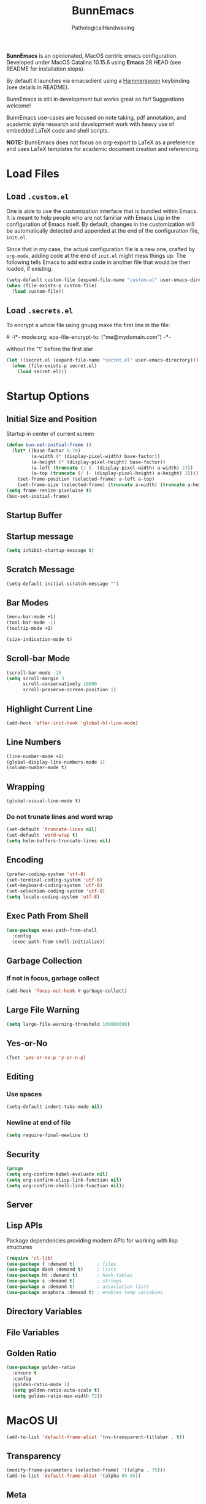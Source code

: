 #+TITLE: BunnEmacs
#+AUTHOR: PathologicalHandwaving
#+CATEGORY: Config
#+DATE_CREATED: [2020-07-06]
#+DATE_MODIFIED: [2020-08-08]

*BunnEmacs* is an opinionated, MacOS centric emacs configuration.
Developed under MacOS Catalina 10.15.6 using *Emacs* 28 HEAD (see README for installation steps).

By default it launches via emacsclient using a [[https://www.hammerspoon.org/][Hammerspoon]] keybinding (see details in README).

BunnEmacs is still in development but works great so far! Suggestions welcome!

BunnEmacs use-cases are focused on note taking, pdf annotation, and academic style research and development work with heavy use of embedded LaTeX code and shell scripts.
 
*NOTE:* BunnEmacs does not focus on org-export to LaTeX as a preference and uses LaTeX templates for academic document creation and referencing.

* Load Files

** Load =.custom.el=

One is able to use the customization interface that is bundled within Emacs. It
is meant to help people who are not familiar with Emacs Lisp in the
configuration of Emacs itself. By default, changes in the customization will be
automatically detected and appended at the end of the configuration file,
=init.el=.

Since that in my case, the actual configuration file is a new one, crafted by
=org-mode=, adding code at the end of =init.el= might mess things up. The
following tells Emacs to add extra code in another file that would be then
loaded, if existing.

#+BEGIN_SRC emacs-lisp
(setq-default custom-file (expand-file-name "custom.el" user-emacs-directory))
(when (file-exists-p custom-file)
  (load custom-file))
#+END_SRC


** Load =.secrets.el=
To encrypt a whole file using gnupg make the first line in the file:
#+begin_verse
# -\*- mode:org; epa-file-encrypt-to: ("me@mydomain.com") -*-
#+end_verse
without the "\" before the first star

#+BEGIN_SRC emacs-lisp
(let ((secret.el (expand-file-name "secret.el" user-emacs-directory)))
  (when (file-exists-p secret.el)
    (load secret.el)))
#+END_SRC



* Startup Options

** Initial Size and Position
Startup in center of current screen

#+begin_src emacs-lisp
(defun bun-set-initial-frame ()
  (let* ((base-factor 0.70)
         (a-width (* (display-pixel-width) base-factor))
         (a-height (* (display-pixel-height) base-factor))
         (a-left (truncate (/ (- (display-pixel-width) a-width) 2)))
         (a-top (truncate (/ (- (display-pixel-height) a-height) 2))))
    (set-frame-position (selected-frame) a-left a-top)
    (set-frame-size (selected-frame) (truncate a-width) (truncate a-height) t)))
(setq frame-resize-pixelwise t)
(bun-set-initial-frame)
#+end_src

** Startup Buffer

** Startup message
#+BEGIN_SRC emacs-lisp
(setq inhibit-startup-message t)
#+END_SRC

** Scratch Message
#+BEGIN_SRC emacs-lisp
(setq-default initial-scratch-message "")
#+END_SRC

** Bar Modes
#+BEGIN_SRC emacs-lisp
(menu-bar-mode +1)
(tool-bar-mode -1)
(tooltip-mode +1)
#+END_SRC


#+BEGIN_SRC emacs-lisp
(size-indication-mode t)
#+END_SRC

** Scroll-bar Mode
#+BEGIN_SRC emacs-lisp
(scroll-bar-mode -1)
(setq scroll-margin 3
      scroll-conservatively 10000
      scroll-preserve-screen-position 1)
#+END_SRC

** Highlight Current Line
#+BEGIN_SRC emacs-lisp
(add-hook 'after-init-hook 'global-hl-line-mode)
#+END_SRC

** Line Numbers
#+BEGIN_SRC emacs-lisp
(line-number-mode +1)
(global-display-line-numbers-mode 1)
(column-number-mode t)
#+END_SRC

** Wrapping
#+BEGIN_SRC emacs-lisp
(global-visual-line-mode t)
#+END_SRC

*** Do not trunate lines and word wrap
#+begin_src emacs-lisp
(set-default 'truncate-lines nil)
(set-default 'word-wrap t)
(setq helm-buffers-truncate-lines nil)
#+end_src

** Encoding
#+BEGIN_SRC emacs-lisp
(prefer-coding-system 'utf-8)
(set-terminal-coding-system 'utf-8)
(set-keyboard-coding-system 'utf-8)
(set-selection-coding-system 'utf-8)
(setq locale-coding-system 'utf-8)
#+END_SRC

** Exec Path From Shell
#+BEGIN_SRC emacs-lisp
(use-package exec-path-from-shell
  :config
  (exec-path-from-shell-initialize))
#+END_SRC

** Garbage Collection
*** If not in focus, garbage collect
#+BEGIN_SRC emacs-lisp
(add-hook 'focus-out-hook #'garbage-collect)
#+END_SRC

** Large File Warning
#+BEGIN_SRC emacs-lisp
(setq large-file-warning-threshold 100000000)
#+END_SRC

** Yes-or-No
#+BEGIN_SRC emacs-lisp
(fset 'yes-or-no-p 'y-or-n-p)
#+END_SRC

** Editing
*** Use spaces
#+begin_src emacs-lisp
(setq-default indent-tabs-mode nil)
#+end_src

*** Newline at end of file
#+BEGIN_SRC emacs-lisp
(setq require-final-newline t)
#+END_SRC

** Security
#+begin_src emacs-lisp
(progn
(setq org-confirm-babel-evaluate nil)
(setq org-confirm-elisp-link-function nil)
(setq org-confirm-shell-link-function nil))
#+end_src

** Server

** Lisp APIs
Package dependencies providing modern APIs for working with lisp structures

#+begin_src emacs-lisp
(require 'cl-lib)
(use-package f :demand t)        ; files
(use-package dash :demand t)     ; lists
(use-package ht :demand t)       ; hash-tables
(use-package s :demand t)        ; strings
(use-package a :demand t)        ; association lists
(use-package anaphora :demand t) ; enables temp variables
#+end_src

** Directory Variables
** File Variables
** Golden Ratio
#+begin_src emacs-lisp
(use-package golden-ratio
  :ensure t
  :config
  (golden-ratio-mode 1)
  (setq golden-ratio-auto-scale t)
  (setq golden-ratio-max-width 72))
#+end_src


* MacOS UI
#+BEGIN_SRC emacs-lisp
(add-to-list 'default-frame-alist '(ns-transparent-titlebar . t))
#+END_SRC

** Transparency
#+BEGIN_SRC emacs-lisp
(modify-frame-parameters (selected-frame) '((alpha . 75)))
(add-to-list 'default-frame-alist '(alpha 85 85))
#+END_SRC

** Meta
#+BEGIN_SRC emacs-lisp
(setq ns-function-modifer 'hyper)
#+END_SRC

** Swap meta and super
#+BEGIN_SRC emacs-lisp
(setq mac-option-modifer 'meta)
(setq mac-command-modifer 'super)
#+END_SRC


* Theme

** Default Theme
#+BEGIN_SRC emacs-lisp
(use-package doom-themes
  :ensure t
  :config
  (setq doom-themes-enable-bold t
        doom-themes-enable-italic t)
  (doom-themes-neotree-config)
  (setq doom-neotree-enable-file-icons t)
  (setq doom-neotree-enable-chevron-icons t)
  (setq doom-neotree-enable-type-colors t)
  (doom-themes-org-config))
#+END_SRC

#+BEGIN_SRC emacs-lisp
(load-theme 'doom-nord t)
#+END_SRC

** Neotree
#+BEGIN_SRC emacs-lisp
(use-package neotree
  :config
  (neotree-dir "~/.emacs.d"))
#+END_SRC

#+begin_src emacs-lisp
(global-set-key [f8] 'neotree-toggle)
#+end_src

#+begin_src emacs-lisp
(defun neotree-startup ()
  (interactive)
  (neotree-show)
  (call-interactively 'other-window))
(if (daemonp)
    (add-hook 'server-switch-hook #'neotree-startup)
  (add-hook 'after-init-hook #'neotree-startup))
#+end_src

#+BEGIN_SRC emacs-lisp
(use-package all-the-icons)
#+END_SRC

#+begin_src emacs-lisp
(setq neo-theme (if (display-graphic-p) 'icons 'arrow))
#+end_src

** Nyan-Mode
#+BEGIN_SRC emacs-lisp
(use-package nyan-mode
  :config
  (nyan-mode 1)
  (nyan-toggle-wavy-trail)
  (nyan-start-animation))
#+END_SRC

** Parens
#+BEGIN_SRC emacs-lisp
(use-package rainbow-delimiters)
#+END_SRC

** Modeline
#+begin_src emacs-lisp
(use-package doom-modeline
  :ensure t
  :init (doom-modeline-mode 1))
#+end_src


* Keybinds

** GoTo Next Window
#+BEGIN_SRC emacs-lisp
(global-set-key (kbd "C-x o") (lambda ()
                                (interactive)
				(other-window -1)))
#+END_SRC


** Replace buffer menu with ibuffer
#+BEGIN_SRC emacs-lisp
(global-set-key (kbd "C-x C-b") 'ibuffer)
#+END_SRC

** Symbol Insert
#+BEGIN_SRC emacs-lisp
(define-key global-map (kbd "C-c M-3") (lambda () (interactive) (insert "§")))
#+END_SRC

#+BEGIN_SRC emacs-lisp
(define-key global-map (kbd "C-c M-4") (lambda () (interactive) (insert "↯")))
#+END_SRC


** Delete Frame
#+BEGIN_SRC emacs-lisp
(global-set-key (kbd "C-x w") 'delete-frame)
#+END_SRC

** Copy Mouse Selected Text Automatically
#+BEGIN_SRC emacs-lisp
(setq mouse-drag-copy-region t)
#+END_SRC

** Orgmode
*** agenda
#+BEGIN_SRC emacs-lisp
(global-set-key (kbd "C-c a") 'org-agenda)
#+END_SRC

*** capture
#+BEGIN_SRC emacs-lisp
(global-set-key (kbd "C-c c") 'org-capture)
#+END_SRC

#+BEGIN_SRC emacs-lisp
(global-set-key (kbd "C-c l") 'org-store-link)
#+END_SRC



* Help
#+BEGIN_SRC emacs-lisp
(use-package help-mode
  :ensure nil
  :bind
  (:map help-mode-map
        ("<" . help-go-back)
        (">" . help-go-forward)))
#+END_SRC

#+BEGIN_SRC emacs-lisp
(use-package eldoc
  :ensure nil
  :config
  (global-eldoc-mode -1))
#+END_SRC

#+begin_src emacs-lisp
(require 'dash-docs)
(setq dash-docs-browser-func 'eww)
#+end_src

* Expand
** Helm
#+begin_src emacs-lisp
(use-package helm
  :diminish
  :init (helm-mode t)
  :bind (("M-x" . helm-M-x)
	     ("C-x C-f" . helm-find-files)
	     ("C-x b" . helm-mini)
	     ("C-x C-r" . helm-recentf)
	     ("C-c i" . helm-imenu)
	     ("M-y" . helm-show-kill-ring)
	     ("C-c o" . helm-occur)
	     ("C-x r b" . helm-bookmarks)
	     ("C-c R" . helm-register))
  :config
  (helm-autoresize-mode 1))
#+end_src

#+begin_src emacs-lisp
(require 'helm-config)
#+end_src

*** helm-icons
#+begin_src emacs-lisp
(require 'helm-icons)
(helm-icons-enable)
#+end_src

*** Helm-Org
#+begin_src emacs-lisp
(use-package helm-org
  :config
  (add-to-list 'helm-completing-read-handlers-alist '(org-capture . helm-org-completing-read-tags))
  (add-to-list 'helm-completing-read-handlers-alist '(org-set-tags . helm-org-completing-read-tags)))
#+end_src

*** Helm-Themes
#+begin_src emacs-lisp
(use-package helm-themes)
#+end_src

*** Helm-descbinds
#+begin_src emacs-lisp
(use-package helm-descbinds
  :demand
  :config
  (helm-descbinds-mode))
#+end_src

*** Helm-org-rifle
#+begin_src emacs-lisp
(use-package helm-org-rifle
  :after (helm org)
  :commands helm-org-rifle-current-buffer
  :config
  (define-key org-mode-map (kbd "M-r") 'helm-org-rifle-current-buffer))
#+end_src

*** Helm-ls-git
#+begin_src emacs-lisp
(require 'helm-ls-git)
(global-set-key (kbd "C-x C-d") 'helm-browse-project)
(global-set-key (kbd "C-x r p") 'helm-projects-history)
#+end_src

** Company Mode
#+begin_src emacs-lisp
(require 'map)
(require 'org)
(require 'seq)
(require 'company)
(add-hook 'after-init-hook 'global-company-mode)
#+end_src

#+begin_src emacs-lisp
(defvar company-org-block-bol-p t
"If t, detect completion when at begining of line, otherwise detect completion anywhere.")
#+end_src

#+begin_src emacs-lisp
(defvar company-org--regexp "<\\([[^ ]*\\)")
#+end_src

#+begin_src emacs-lisp
(defun company-org-block (command &optional arg &rest ignore)
  "Complete org babel languages into source blocks."
  (interactive (list 'interactive))
  (cl-case command
    (interactive (company-begin-backend 'company-org-block))
    (prefix (when (derived-mode-p 'org-mode)
              (company-org-block--grab-symbol-cons)))
    (candidates (company-org-block--candidates arg))
    (post-completion
     (company-org-block--expand arg))))
#+end_src

#+begin_src emacs-lisp
(defun company-org-block--candidates (prefix)
  "Return a list of org babel languages matching PREFIX."
  (seq-filter (lambda (language)
                (string-prefix-p prefix language))
              ;; Flatten `org-babel-load-languages' and
              ;; `org-structure-template-alist', join and sort.
              (seq-sort
               #'string-lessp
               (append
                (mapcar #'prin1-to-string
                        (map-keys org-babel-load-languages))
                (map-values org-structure-template-alist)))))
#+end_src

#+begin_src emacs-lisp
(defun company-org-block--template-p (template)
  (seq-contains (map-values org-structure-template-alist)
                template))
#+end_src

#+begin_src emacs-lisp
(defun company-org-block--expand (insertion)
  "Replace INSERTION with actual source block."
  (delete-region (point) (- (point) (1+ ;; Include "<" in length.
                                     (length insertion))))
  (if (company-org-block--template-p insertion)
      (company-org-block--wrap-point insertion
                                     ;; May be multiple words.
                                     ;; Take the first one.
                                     (nth 0 (split-string insertion)))
    (company-org-block--wrap-point (format "src %s" insertion)
                                   "src")))
#+end_src

#+begin_src emacs-lisp
(defun company-org-block--wrap-point (begin end)
  "Wrap point with block using BEGIN and END.  For example:
#+begin_BEGIN
  |
#+end_END"
  (insert (format "#+begin_%s\n" begin))
  (insert (make-string org-edit-src-content-indentation ?\s))
  ;; Saving excursion restores point to location inside code block.
  (save-excursion
    (insert (format "\n#+end_%s" end))))
#+end_src

#+begin_src emacs-lisp
(defun company-org-block--grab-symbol-cons ()
  "Return cons with symbol and t whenever prefix of < is found.
For example: \"<e\" -> (\"e\" . t)"
  (when (looking-back (if company-org-block-bol-p
                          (concat "^" company-org--regexp)
                        company-org--regexp)
                      (line-beginning-position))
    (cons (match-string-no-properties 1) t)))
#+end_src
 
#+begin_src emacs-lisp
(add-to-list 'company-backends 'company-org-block)
(company-mode +1)
#+end_src


** YaSnippets
#+BEGIN_SRC emacs-lisp
(use-package yasnippet
  :ensure t
  :init
  (yas-global-mode 1)
  :config
  (add-to-list 'yas-snippet-dirs (locate-user-emacs-file "snippets")))
#+END_SRC

** Auto-Complete
#+BEGIN_SRC emacs-lisp
(use-package company
  :bind
  (:map company-active-map
        ("RET" . nil)
        ([return] . nil)
        ("TAB" . company-complete-selection)
        ([tab] . company-complete-selection)
        ("<right>" . company-complete-common))
  :hook
  (after-init . global-company-mode)
  :custom
  (company-dabbrev-downcase nil)
  (company-idle-delay .2)
  (company-minimum-prefix-length 2)
  (company-tooltip-limit 10)
  (company-show-numbers t)
  (company-require-match nil)
  (company-tooltip-align-annotations t)
  (company-tooltip-flip-when-above t))
#+END_SRC

#+BEGIN_SRC emacs-lisp
(global-company-mode 1)
#+END_SRC

** Which-key
#+BEGIN_SRC emacs-lisp
(use-package which-key
  :config
  (setq which-key-popup-type 'minibuffer)
  (setq which-key-frame-max-height 20)
  (which-key-mode +1))
#+END_SRC


#+BEGIN_SRC emacs-lisp
(use-package smex
  :bind
  ("M-x" . 'smex)
  ("M-X" . 'smex-major-mode-commands)
  :config
  (setq smex-save-file (expand-file-name ".smex-items" user-emacs-directory))
  (smex-initialize))
#+END_SRC

** Crux
#+BEGIN_SRC emacs-lisp
(use-package crux
  :bind (("C-a" . crux-move-beginning-of-line)
	     ("C-c u" . crux-view-url)
	     ("C-c k" . crux-kill-other-buffers)
	     ("C-c i" . crux-ispell-word-then-abbrev)
	     ("C-x C-u" . crux-upcase-region)
	     ("C-x C-l" . crux-downcase-region)
	     ("C-c r" . crux-rename-file-and-buffer)
	     ("C-c D" . crux-delete-file-and-buffer)
	     ("C-k" . crux-smart-kill-line)))
#+END_SRC

** Abbrev
#+BEGIN_SRC emacs-lisp
(setq save-abbrevs 'silently)
(setq-default abbrev-mode t)
(setq abbrev-file-name "~/.emacs.d/abbreviations.el")
(quietly-read-abbrev-file)
#+END_SRC


* Search

** Dictionary
#+BEGIN_SRC emacs-lisp
(use-package define-word)
#+END_SRC

** Translate
#+BEGIN_SRC emacs-lisp
(use-package google-translate)
#+END_SRC

** Google-This
#+BEGIN_SRC emacs-lisp
(use-package google-this
  :config
  (google-this-mode 1))
#+END_SRC 


* Utilities
** cheatsheet
#+begin_src emacs-lisp
(require 'cheatsheet)
(global-set-key (kbd "C-x C-h") 'cheatsheet-show)
#+end_src

#+begin_src emacs-lisp
(cheatsheet-add-group 'cheats
                      '(:key "C-x C-h" :description "Show Cheatsheet")
                      '(:key "C-q" :description "Close Cheatsheet"))
#+end_src

#+begin_src emacs-lisp
(cheatsheet-add-group 'windows
                      '(:key "C-x o" :description "Goto other window")
                      '(:key "C-x w" :description "Delete Frame")
                      '(:key "C-x 5 2" :description "New Frame")
                      '(:key "C-x 3" :description "New window right")
                      '(:key "C-x 2" :description "New window below")
                      '(:key "C-x 1" :description "Close all but current window"))
#+end_src

#+begin_src emacs-lisp
(cheatsheet-add-group 'buffers
                      '(:key "C-x b" :description "Switch to buffer")
                      '(:key "C-x b named" :description "Create named buffer")
                      '(:key "C-x 4 b name" :description "Create in other window")
                      '(:key "C-x b" :description "Buffer menu")
                      '(:key "C-x k" :description "Kill buffer")
                      '(:key "C-c r" :description "Rename file and buffer")
                      '(:key "C-c D" :description "Delete file and buffer")
                      '(:key "C-c i" :description "iMenu"))
#+end_src

#+begin_src emacs-lisp
(cheatsheet-add-group 'neotree
                      '(:key "F8" :description "Neotree toggle"))
#+end_src

#+begin_src emacs-lisp
(cheatsheet-add-group 'bookmarks
                      '(:key "C-x C-b" :description "helm bookmark")
                      '(:key "C-f2" :description "marks toggle")
                      '(:key "f2" :description "marks next")
                      '(:key "S-f2" :description "marks previous"))
#+end_src

#+begin_src emacs-lisp
(cheatsheet-add-group 'moves
                      '(:key "C-f" :description "Forward Character")
                      '(:key "C-b" :description "Back Character")
                      '(:key "M-f" :description "Forward Word")
                      '(:key "M-b" :description "Back Word")
                      '(:key "M-a" :description "Forward Sentence")
                      '(:key "M-e" :description "Back Sentence")
                      '(:key "C-n" :description "Next Line")
                      '(:key "C-p" :description "Previous Line")
                      '(:key "C-a" :description "Beginning of Line")
                      '(:key "C-e" :description "End of Line")
                      '(:key "M-v" :description "Move by Screen")
                      '(:key "C-x ]" :description "Top of Buffer")
                      '(:key "C-x [" :description "Bottom of Buffer")
                      '(:key "C-x l" :description "Center Screen Here")
                      '(:key "C-c o" :description "Occur"))
#+end_src

#+begin_src emacs-lisp
(cheatsheet-add-group 'transform
                      '(:key "C-c i" :description "ispell word then abbrev")
                      '(:key "C-x C-u" :description "Uppercase")
                      '(:key "C-x C-l" :description "Lowercase")
                      '(:key "C-c M-3" :description "insert section symbol")
                      '(:key "C-c M-4" :description "insert contra symbol"))
#+end_src

#+begin_src emacs-lisp
(cheatsheet-add-group 'files
                      '(:key "C-x C-f" :description "Find File")
                      '(:key "C-x C-s" :description "Save File")
                      '(:key "C-x C-r" :description "Recent Files")
                      '(:key "C-x i" :description "Insert File")
                      '(:key "C-c u" :description "View url")
                      '(:key "C-c R" :description "Register"))
#+end_src

#+begin_src emacs-lisp
(cheatsheet-add-group 'edits 
                      '(:key "M-y" :description "Show kill ring")
                      '(:key "C-y" :description "Yank (Paste)")
                      '(:key "M-w" :description "Copy")
                      '(:key "C-w" :description "Cut")
                      '(:key "C-k" :description "Kill line")
                      '(:key "C-_" :description "Undo")
                      '(:key "M-_" :description "Redo"))
#+end_src

#+begin_src emacs-lisp
(cheatsheet-add-group 'git
                      '(:key "C-x C-d" :description "Browse project")
                      '(:key "C-x r p" :description "Projects history"))
#+end_src

#+begin_src emacs-lisp
(cheatsheet-add-group 'pdftools
                      '(:key "h" :description "highlight")
                      '(:key "t" :description "text")
                      '(:key "D" :description "delete")
                      '(:key "<return>" :description "edit annotation")
                      '(:key "<S-return>" :description "newline")
                      '(:key "C-s" :description "search forward"))
#+end_src

#+begin_src emacs-lisp
(cheatsheet-add-group 'orgmode
                      '(:key "C-c c" :description "Org Capture Menu")
                      '(:key "C-c a" :description "Org Agenda Menu")
                      '(:key "C-c l" :description "Org Store Link")
                      '(:key "C-c $" :description "Archive to file")
                      '(:key "M-r" :description "org-rifle"))
#+end_src

#+begin_src emacs-lisp
(cheatsheet-add-group 'utils
                      '(:key "C-c s" :description "Engine Mode Prefix")
                      '(:key "M-x n" :description "Side notes toggle")
                      '(:key "C-c /" :description "poporg")
                      '(:key "M-return" :description "Comment"))
#+end_src

** engine-mode
#+begin_src emacs-lisp
(require 'engine-mode)
(engine-mode t)
(setq engine/browser-function 'eww-browse-url)
(engine/set-keymap-prefix (kbd "C-c s"))
#+end_src

#+begin_src emacs-lisp
(defengine github
  "https://github.com/search?ref=simplesearch&q=%s")
(defengine ctan
  "http://www.ctan.org/search/?x=1&PORTAL=on&phrase=%s"
  :docstring "Search the Comprehensive TeX Archive Network (ctan.org)")
(defengine google
  "http://www.google.com/search?ie=utf-8&oe=utf-8&q=%s"
  :keybinding "g")
(defengine google-images
  "http://www.google.com/images?hl=en&source=hp&biw=1440&bih=795&gbv=2&aq=f&aqi=&aql=&oq=&q=%s")
(defengine google-maps
  "http://maps.google.com/maps?q=%s"
  :docstring "Mapssss")
(defengine project-gutenberg
  "http://www.gutenberg.org/ebooks/search/?query=%s")
(defengine rfcs
  "http://pretty-rfc.herokuapp.com/search?q=%s")
(defengine stack-overflow
  "https://stackoverflow.com/search?q=%s")
(defengine twitter
  "https://twitter.com/search?q=%s")
(defengine wikipedia
  "http://www.wikipedia.org/search-redirect.php?language=en&go=Go&search=%s"
  :keybinding "w")
(defengine wiktionary
  "https://www.wikipedia.org/search-redirect.php?family=wiktionary&language=en&go=Go&search=%s")
(defengine wolfram-alpha
  "http://www.wolframalpha.com/input/?i=%s")
(defengine youtube
  "http://www.youtube.com/results?aq=f&oq=&search_query=%s")
(defengine seasoned-advice
  "https://cooking.stackexchange.com/search?q=%s")
(defengine mathematics
  "https://math.stackexchange.com/search?q=%s")
(defengine englang
  "https://english.stackexchange.com/search?q=%s")
(defengine linux
  "https://unix.stackexchange.com/search?q=%s")
(defengine infosec
  "https://security.stackexchange.com/search?q=%s")
(defengine cryptography
  "https://crypto.stackexchange.com/search?q=%s")
(defengine history
  "https://history.stackexchange.com/search?q=%s")
(defengine mathoverflow
  "https://mathoverflow.net/search?q=%s")
(defengine emacs
  "https://emacs.stackexchange.com/search?q=%s")
(defengine law
  "https://law.stackexchange.com/search?q=%s")
(defengine politics
  "https://politics.stackexchange.com/search?q=%s")
(defengine tcs
  "https://cstheory.stackexchange.com/search?q=%s")
(defengine merck
  "https://www.merckmanuals.com/professional/SearchResults?query=%s")
(defengine rosettacode
  "http://rosettacode.org/mw/index.php?title=Special%3ASearch&search=%s")
(defengine arxiv
  "https://arxiv.org/search/?query=%s")
(defengine citeseerx
  "https://citeseerx.ist.psu.edu/search?q=%s")
(defengine dblp
  "https://dblp.org/search?q=%s")
(defengine semanticscholar
  "https://www.semanticscholar.org/search?q=%s")
(defengine worldcat
  "https://www.worldcat.org/search?q=%s")
(defengine scholarpedia
  "http://www.scholarpedia.org/w/index.php?search=%s")
(defengine mathency
  "https://encyclopediaofmath.org/index.php?title=Special%3ASearch&search=%s")
(defengine mathworld
  "https://mathworld.wolfram.com/search/?query=%s")
(defengine oeis
  "https://oeis.org/search?q=%s")
(defengine nlab
  "https://www.google.com/search?as_q=%s&as_sitesearch=https%3A%2F%2Fncatlab.org%2Fnlab%2F")
(defengine sep
  "https://plato.stanford.edu/search/searcher.py?query=%s")
(defengine ballotpedia
  "https://ballotpedia.org/wiki/index.php?search=%s")
(defengine foldoc
  "https://foldoc.org/%s")
(defengine etymolonline
  "https://www.etymonline.com/search?q=%s")
(defengine jurispedia
  "http://www.jurispedia.org/index2.php?cof=FORID%3A11&ie=UTF-8&q=%s")
(defengine wikibooks
  "https://en.wikibooks.org/wiki/Special:Search?search=%s")
(defengine wikidata
  "https://www.wikidata.org/w/index.php?search=sseech&search=%s")
(defengine wikicommons
  "https://commons.wikimedia.org/w/index.php?search=%s")
(defengine wikinews
  "https://en.wikinews.org/wiki/Special:Search?search=%s")
(defengine wikiquote
  "https://en.wikiquote.org/wiki/Special:Search?search=%s")
(defengine wikisource
  "https://wikisource.org/w/index.php?search=%s")
(defengine wikiversity
  "https://en.wikiversity.org/wiki/Special:Search?search=%s")
(defengine wikitionary
  "https://en.wiktionary.org/wiki/Special:Search?search=%s")
#+end_src

** gitignore-templates
#+begin_src emacs-lisp
(require 'gitignore-templates)
(setq gitignore-templates-api 'github)
#+end_src

** git-gutter-fringe
Enable global minor mode

#+begin_src emacs-lisp
(require 'git-gutter)
(global-git-gutter-mode +1)
(global-set-key (kbd "C-x C-g") 'git-gutter)
(global-set-key (kbd "C-x v =") 'git-gutter:popup-hunk)
(global-set-key (kbd "C-x p") 'git-gutter:previous-hunk)
(global-set-key (kbd "C-x n") 'git-gutter:next-hunk)
(global-set-key (kbd "C-x v s") 'git-gutter:stage-hunk)
(global-set-key (kbd "C-x v r") 'git-gutter:revert-hunk)
(add-to-list 'git-gutter:update-hooks 'focus-in-hook)
#+end_src

** git-autocommit-mode
#+begin_src emacs-lisp
(require 'git-auto-commit-mode)
(setq gac-automatically-push-p 't)
(setq gac-automatically-add-new-files-p 't)
(setq gac-debounce-interval 120)
#+end_src

** org-attach-git
#+begin_src emacs-lisp
(require 'org-attach-git)
#+end_src

** helm-github-stars
#+begin_src emacs-lisp
(require 'helm-github-stars)
(setq helm-github-stars-username "pathologicalhandwaving")
(setq helm-github-stars-refetch 10.0)
(setq helm-github-stars-name-length 17)
#+end_src

** rfc-mode
#+begin_src emacs-lisp
(use-package rfc-mode
  :init
  (setq rfc-mode-directory (expand-file-name "~/Librarian/Dictionary/RFCs/")
        rfc-mode-index-path (concat rfc-mode-directory "rfc-index.org")))
#+end_src

** Bookmarks
#+BEGIN_SRC emacs-lisp
(use-package ebuku)
#+END_SRC

*** bm visible bookmarks
#+BEGIN_SRC emacs-lisp
(use-package bm
  :bind (("<C-f2>" . bm-toggle)
         ("<f2>" . bm-next)
	       ("<S-f2>" . bm-previous)))
#+END_SRC

*** Helm-bookmarks
#+begin_src emacs-lisp
(with-eval-after-load 'helm)
(require 'helm-bookmark)
(global-set-key (kbd "C-x C-b") 'helm-bookmark)
#+end_src

*** eBuku
#+begin_src emacs-lisp
(setq ebuku-buku-path "/usr/local/bin/buku")
(setq ebuku-database-path "/Users/emd/.local/share/buku/bookmarks.db")
#+end_src

** Kill
#+BEGIN_SRC emacs-lisp
(use-package easy-kill)
#+END_SRC

#+BEGIN_SRC emacs-lisp
  (global-set-key [remap kill-ring-save] 'easy-kill)
  (global-set-key [remap mark-sexp] 'easy-mark)
#+END_SRC

** Clipboard
Save current system clipboard to kill-ring
#+BEGIN_SRC emacs-lisp
(setq save-interprogram-paste-before-kill t)
#+END_SRC

** wttrin
#+BEGIN_SRC emacs-lisp
(use-package wttrin
  :ensure t
  :commands (wttrin)
  :init
  (setq wttrin-default-cities '("Durham,NC")))
#+END_SRC

** AutoSave
#+begin_src emacs-lisp
(setq auto-save-default t)
#+end_src

Autosave every 30 seconds
#+begin_src emacs-lisp
(setq auto-save-timeout 30)
#+end_src

Auto save after 30 typed characters
#+BEGIN_SRC emacs-lisp
(setq auto-save-interval 30)
#+END_SRC

Autosaves in same place
#+begin_src emacs-lisp
(defvar emacs-autosave-directory
(concat user-emacs-directory "autosaves/"))
(unless (file-exists-p emacs-autosave-directory)
(make-directory emacs-autosave-directory))
#+end_src

** Backups
Set backups directory
#+begin_src emacs-lisp
(setq backup-directory-alist `((".*" . ,emacs-autosave-directory)))
#+end_src

#+BEGIN_SRC emacs-lisp
(setq backup-by-copying t)
(setq kept-new-versions 10)
(setq kept-old-versions 0)
(setq delete-old-versions t)
(setq version-control t)
(setq vc-make-backup-files t)
#+END_SRC

Backup after every save
#+begin_src emacs-lisp
(use-package backup-each-save
  :config (add-hook 'after-save-hook 'backup-each-save))
#+end_src

** Scratch Buffer
#+BEGIN_SRC emacs-lisp
(setq initial-major-mode 'org-mode)
#+END_SRC

** Volatile Highlights
Temporarily highlight changes to buffer after pasting
#+BEGIN_SRC emacs-lisp
(use-package volatile-highlights
  :config
  (volatile-highlights-mode t))
#+END_SRC

** Timers
#+begin_src emacs-lisp
(require 'chronos)
#+end_src

#+begin_src emacs-lisp
(use-package helm-chronos
  :ensure t
  :init (setq helm-chronos-standard-timers
              '("       5/Coffee"
                "       30/Shower"
                "       25/Email"
                "       27/Pom: Work + 7/Pom: Rest")))
#+end_src

** Alarm Clock
#+begin_src emacs-lisp
(require 'alarm-clock)
#+end_src

** Structure Templates
#+BEGIN_SRC emacs-lisp
(require 'org-tempo)
#+END_SRC

** zen-mode
#+begin_src emacs-lisp
(require 'zen-mode)
#+end_src

** hypothesis

** outline-toc
#+begin_src emacs-lisp
(require 'outline-toc)
#+end_src

** side-notes
#+begin_src emacs-lisp
(require 'side-notes)
(global-set-key (kbd "M-s n") #'side-notes-toggle-notes)
#+end_src

** reddit

#+begin_src emacs-lisp
(require 'md4rd)
(add-hook 'md4rd-mode-hook 'md4rd-indent-all-the-lines)
#+end_src

* Languages
  
** BibTeX


** CSS

#+BEGIN_SRC emacs-lisp
(use-package css-mode
  :ensure nil
  :custom (css-indent-offset 2))
#+END_SRC

#+BEGIN_SRC emacs-lisp
(use-package scss-mode
  :ensure nil
  :preface
  (defun bunny/scss-set-comment-style ()
    (setq-local comment-end "")
    (setq-local comment-start "//"))
  :mode ("\\.sass\\'" "\\.scss\\'")
  :hook (scss-mode . bunny/scss-set-comment-style))
#+END_SRC


** CSV
#+BEGIN_SRC emacs-lisp
(use-package csv-mode)
#+END_SRC


** Colors
Colorize colors as text with their value
#+BEGIN_SRC emacs-lisp
(use-package rainbow-mode
  :custom
  (rainbow-x-colors-major-mode-list '()))
#+END_SRC


** Comments
#+BEGIN_SRC emacs-lisp
(use-package newcomment
  :ensure nil
  :bind
  ("<M-return>" . comment-indent-new-line)
  :custom
  (comment-auto-fill-only-comments t)
  (comment-multi-line t))
#+END_SRC


** Diff
#+BEGIN_SRC emacs-lisp
(use-package ediff-wind
  :ensure nil
  :custom
  (ediff-split-window-function #'split-window-horizontally)
  (ediff-window-setup-function #'ediff-setup-windows-plain))
#+END_SRC


** HTML
HTML mode is defined in =sgml-mode.el=

#+BEGIN_SRC emacs-lisp
(use-package sgml-mode
  :ensure nil
  :preface
  (defun bunny/html-set-pretty-print-function ()
    (setq bunny/pretty-print-function #'sgml-pretty-print))
  :hook
  ((html-mode . bunny/html-set-pretty-print-function)
   (html-mode . sgml-electric-tag-pair-mode)
   (html-mode . sgml-name-8bit-mode)
   (html-mode . toggle-truncate-lines))
  :custom
  (sgml-basic-offset 2))
#+END_SRC


** JSON

#+BEGIN_SRC emacs-lisp
(use-package json-mode
  :mode "\\.json\\'"
  :preface
  (defun bunny/json-set-indent-level ()
    (setq-local js-indent-level 2))
  :hook (json-mode . bunny/json-set-indent-level))
#+END_SRC


** LaTeX
*** LaTeX Path
#+begin_src emacs-lisp
(setenv "PATH" (concat ":/Library/TeX/texbin/" (getenv "PATH")))
(add-to-list 'exec-path "/Library/TeX/texbin/")
#+end_src

*** Highlight LaTeX in Org
#+BEGIN_SRC emacs-lisp
(setq org-highlight-latex-and-related '(latex bibtex))
#+END_SRC


** Lisp
#+BEGIN_SRC emacs-lisp
(use-package ielm
  :ensure nil
  :hook (ielm-mode . (lambda () (setq-local scroll-margin 0))))
#+END_SRC


** OrgMode                                                         :orgmode:
*** Startup
#+begin_src emacs-lisp
(setq org-directory "~/OrgDB")
(setq org-default-notes-file (concat org-directory "/Notes/notes.org"))
#+end_src

#+BEGIN_SRC emacs-lisp
(add-to-list 'auto-mode-alist '("\\.org\\'" . org-mode))
#+END_SRC

**** Indented
#+begin_src emacs-lisp
(require 'org-indent)
(setq org-startup-indented t)
#+end_src

**** Truncated
#+begin_src emacs-lisp
(setq org-startup-truncated nil)
#+end_src

**** Folded
#+begin_src emacs-lisp
(setq org-startup-folded t)
#+end_src

**** inline images
#+begin_src emacs-lisp
(setq org-startup-with-inline-images t)
(setq org-image-actual-width '(320))
(add-hook
 'org-babel-after-execute-hook
 (lambda ()
   (when org-inline-image-overlays
     (org-redisplay-inline-images))))
#+end_src

*** Archives
Archives are stored in =~/OrgDB/Archive=
#+begin_src emacs-lisp
(setq org-archive-location "~/OrgDB/Archive/agenda.org_archive::datetree/* Completed Tasks")
#+end_src

*** Babel
**** TODO Add plantuml path

 =(setq org-plantuml-jar-path "/usr/local/Cellar/plantuml/1.2018.3/libexec/plantuml.jar")=

*** Capture
#+begin_src emacs-lisp
(defun bun-create-notes-file ()
"Create an org file in ~/OrgDB/Notes."
  (interactive)
  (let ((name (read-string "File Name: ")))
    (expand-file-name (format "%s.org" name) "~/OrgDB/Notes/")))
#+end_src

#+begin_src emacs-lisp
(setq org-capture-templates
  '(("t" "ToDo" entry (file+headline "~/OrgDB/Inbox/todos.org" "ToDos")
     "** TODO %?\n")
    ("a" "Appointment" entry (file+headline "~/OrgDB/Inbox/agenda.org" "Appointments")
     "** APPOINTMENT %?\n" :empty-lines 1)
    ("c" "Cookbook" entry (file "~/OrgDB/Chef/cookbook.org")
     "** %^{Recipe Title: }\n   :PROPERTIES:\n   :URL:\n   :SERVINGS:\n   :PREP_TIME:\n   :COOK_TIME:\n  :END:\n*** Ingredients\n    %?\n*** Directions\n\n" :empty-lines 1)
    ("n" "Note" entry (file+headline "~/OrgDB/Notes/notes.org" "Notes")
     "** NOTE %x\n   :PROPERTIES:\n   :DATE: %U\n   :END:\n" :empty-lines 1)
    ("i" "Dictionary" entry (file+headline "Dictionary")
     "*** <<<%^{Term}>>> :: \n    :PROPERTIES:\n    :CATEGORY: %^{Index Letter}\n    :TAGS: %g\n    :END:\n    %^{Description}" :empty-lines 1)
    ("l" "Log" entry (file+datetree "~/OrgDB/Logs/log.org")
     "* %U: %^{Task Completed} %^g")
    ("d" "ADHD Log" entry (file+datetree "~/OrgDB/ADHD/log.org")
    "* %U : %^{Description}\n - %?")
    ("h" "Hyperfocus Log" entry (file+datetree "~/OrgDB/ADHD/hyperfocus-log.org")
     "* %U: \n - Behavior: %^{What did hyperfocus behavior look like?}\n - What: %^{What did I focus on?}\n - Duration: %^{How long did it last?}\n - Where: %^{Location occured?}\n - Known: %^{During the episode was I aware I was hyperfocused?}\n - Breaks: %^{Did I take any breaks?}\n - Thoughts: %^{What thoughts did I have after?}\n - Physical: %^{Physical symptoms after?}\n - Satisfaction: %^{From 1-10 how satisfied am I with what I did?}")
    ("e" "Census Log" entry (file+datetree "~/OrgDB/Work/Census/2020/log.org")
     "* %U: %^{Action}\n - %?")))
#+end_src

*** Links
#+begin_src emacs-lisp
(setq org-descriptive-links t)
#+end_src

*** Refile
*** Org-Chef
Recipes are stored in =~/OrgDB/Chef=
#+begin_src emacs-lisp
(use-package org-chef
  :ensure t)
#+end_src

*** Grammar and Spelling
**** Dont spell check these regions

 #+BEGIN_SRC emacs-lisp
(add-to-list 'ispell-skip-region-alist '(":\\(PROPERTIES\\|LOGBOOK\\):" . ":END:"))
(add-to-list 'ispell-skip-region-alist '("#\\+BEGIN_SRC" . "#\\+END_SRC"))
(add-to-list 'ispell-skip-region-alist '("#\\+BEGIN_EXAMPLE" . "#\\+END_EXAMPLE"))
 #+END_SRC

*** Layout
**** Margins
#+begin_src emacs-lisp
(setq-default left-margin-width 1 right-margin-width 1)
#+end_src
**** List Markers
#+begin_src emacs-lisp
(font-lock-add-keywords 'org-mode
                        '(("^ *\\([-]\\) "
                           (0 (prog1 () (compose-region (match-beginning 1) (match-end 1) "•"))))))
#+end_src


**** org-bullets
#+begin_src emacs-lisp
(use-package org-bullets
  :config
  (add-hook 'org-mode-hook (lambda () (org-bullets-mode 1))))
#+end_src

**** Modify demote bullets
#+BEGIN_SRC emacs-lisp
(setq org-list-demote-modify-bullet '(("-" . "+")
                                      ("+" . "*")
				      ("*" . "-")))
#+END_SRC

**** hide emphasis markers
 #+BEGIN_SRC emacs-lisp
(setq org-hide-emphasis-markers t)
 #+END_SRC

**** org emphasis markers

#+begin_src emacs-lisp
(add-to-list 'org-emphasis-alist
             '("*" (:foreground "#BF616A" :weight bold)
               "+" (:foreground "#ECEFF4" :weight regular (:strike-through t))
               "_" (:foreground "#D08770" :weight regular (:underline t))
               "=" (:foreground "#A3BE8C" :weight regular (org-code verbatim))
               "~" (:foreground "#B48EAD" :weight regular (org-verbatim verbatim))
               "/" (:foreground "#88C0D0" :weight regular :slant italic)))
#+end_src

#+begin_src emacs-lisp
(setq org-fontify-emphasized-text t)
#+end_src

**** org-src block fontify
 #+BEGIN_SRC emacs-lisp
(setq org-src-fontify-natively t)
(setq org-src-tab-acts-natively t)
(setq org-edit-src-content-indentation 2)
(setq org-src-preserve-indentation t)
 #+END_SRC

**** fontify headlines
 #+BEGIN_SRC emacs-lisp
(setq org-fontify-whole-headline t)
 #+END_SRC

**** org-done face


**** fontify quote and verse blocks
 #+BEGIN_SRC emacs-lisp
(setq org-fontify-quote-and-verse-blocks t)
 #+END_SRC

**** Maximize description list indent
 #+BEGIN_SRC emacs-lisp
(setq org-list-description-max-indent 5)
 #+END_SRC

**** Checkbox Stats
#+begin_src emacs-lisp
(setq org-checkbox-hierarchical-statistics nil)
#+end_src

**** Links
Don't hexify URL when creating a link.
#+begin_src emacs-lisp
(setq org-url-hexify-p nil)
#+end_src

*** Keywords
#+begin_src emacs-lisp
(setq org-todo-keywords
      '((sequence "TODO" "|" "DONE")
	      (sequence "FIXME" "|" "FIXED")
        (sequence "ADD" "|" "ADDED")
        (sequence "REMOVE" "|" "REMOVED")
        (sequence "MOVE" "|" "MOVED")))
#+end_src

*** Agenda
Agenda is stored in =~/OrgDB/Inbox=

**** Warn if deadline within next 7 days
#+BEGIN_SRC emacs-lisp
(setq org-deadline-warning-days 7)
#+END_SRC

**** Show all tasks due in next two weeks
#+BEGIN_SRC emacs-lisp
(setq org-agenda-span 7)
#+END_SRC

**** Dont show tasks as scheduled if they are categorized with a deadline
#+BEGIN_SRC emacs-lisp
(setq org-agenda-skip-scheduled-if-deadline-is-shown t)
#+END_SRC

**** Priority 
 #+BEGIN_SRC emacs-lisp
(setq org-highest-priority ?A)
(setq org-lowest-priority ?C)
(setq org-default-priority ?A)
 #+END_SRC

*** Logs
Logs are stored in =~/OrgDB/Logs=

*** Org Files

default org directory
#+BEGIN_SRC emacs-lisp
(setq org-directory '("/Users/emd/OrgDB"))
#+END_SRC

Agenda file

#+BEGIN_SRC emacs-lisp
(setq org-agenda-files '("~/OrgDB/Inbox/todos.org" "~/OrgDB/Inbox/agenda.org" "~/OrgDB/Inbox/inbox.org"))
#+END_SRC

Notes file

#+BEGIN_SRC emacs-lisp
(setq org-default-notes-file '("~/OrgDB/Notes/notes.org"))
#+END_SRC

*** Refile
#+begin_src emacs-lisp
(setq org-refile-allow-creating-parent-nodes 'confirm)
(setq org-outline-path-complete-in-steps nil)
(setq org-refile-use-outline-path '(file))
#+end_src

*** Utilities
**** PopOrg
 #+BEGIN_SRC emacs-lisp
(use-package poporg
  :bind (("C-c /" . poporg-dwim)))
 #+END_SRC

**** sidebar
#+begin_src emacs-lisp
(require 'org-sidebar)
(require 'org-ql)
#+end_src

**** org-download
#+begin_src emacs-lisp
(require 'org-download)
(setq-default org-download-image-dir "~/OrgDB/Notes")
#+end_src

**** org-crypt

*** Reference
I store my books, papers, and reference files in =~/Librarian=
 
**** org-books
#+begin_src emacs-lisp
(require 'org-books)
(setq org-books-file '("~/Librarian/index.org"))
#+end_src

***** Adding new source
A source for books provide a details function that takes certain input (like a url in case of amazon) and returns a list of title, author and props. 
props is an alist which gets added to the entry as org properties. Here is the output from amazon’s:

=(print (org-books-get-details-amazon "https://www.amazon.in/Algebra-Chapter-Graduate-Studies-Mathematics/dp/0821847813/"))=

=("Algebra: Chapter 0 (Graduate Studies in Mathematics)" "Paolo Aluffi" (("AMAZON" . "https://www.amazon.in/Algebra-Chapter-Graduate-Studies-Mathematics/dp/0821847813/")))=

With the details function defined, you need to write the url pattern it accepts and add it to the variable =org-books-url-pattern-dispatches=. 

Check variable’s docstring for more details.

As of now there are the following sources:

- Manual (input: title, author etc.)
- Amazon (input: url)
- Goodreads (input: url)
- Openlibrary (input: url)
- ISBN (input: ISBN, dispatches openlibrary url source)
***** Capture

#+begin_verse
(setq org-capture-templates
      '(("b" "Book" entry (file "some-file.org")
         "* %^{TITLE}\n:PROPERTIES:\n:ADDED: %<[%Y-%02m-%02d]>\n:END:%^{AUTHOR}p\n%?" :empty-lines 1)))
#+end_verse

#+begin_verse
(setq org-capture-templates
      '(("b" "Book" entry (file "some-file.org")
         "%(let* ((url (substring-no-properties (current-kill 0)))
                  (details (org-books-get-details url)))
             (when details (apply #'org-books-format 1 details)))")))
#+end_verse


- To add books manually, use =org-books-add-book function=.
- To add from urls, call =org-books-add-url= (or use =org-books-cliplink= if url is in clipboard).
- To give ratings, go to the entry and call =org-books-rate-book=.
- While filing a book, =org-books-file-depth= tells which headings are to be considered as a category (like fiction or something).
- =org-books-add-to-top= (default t) tells whether to add the book at the top or bottom under the selected heading.

**** org-ref
#+begin_src emacs-lisp
(require 'org-ref)
(setq reftex-default-bibliography '("~/Librarian/Bibliography/default.bib"))
(setq org-ref-bibliography-notes '("~/Librarian/Annotations/annotations.org"))
(setq org-ref-default-bibliography '("~/Librarian/Bibliography/default.bib"))
(setq org-ref-pdf-directory '("~/Librarian/PDFs"))
#+end_src

**** org-noter
#+begin_src emacs-lisp
(use-package org-noter
  :ensure t
  :after org
  :config
  (setq org-noter-default-notes-file-names '("~/Librarian/Annotations/annotations.org")
        org-noter-notes-search-path '("~/Librarian/Annotations"))
  (setq org-noter-separate-notes-from-heading t))
#+end_src

***** org-noter and org-ref
Add reference from org-ref cite-link interface =C-c j= and then open with pdf-tools package.
For files with multiple refs jump to notes using the following funtion:
#+begin_src emacs-lisp
(defun org-ref-note-at-point ()
  "Open odf for citekey under point if exists."
  (interactive)
  (let* ((results (org-ref-get-bibtex-key-and-file))
         (key (car results))
         (pdf-file (funcall org-ref-get-pdf-filename-function key)))
    (if (file-exists-p pdf-file)
        (progn
          (find-file-other-window pdf-file)
          (org-noter))
      (message "No pdf found for %s" key))))
(add-to-list 'org-ref-helm-user-candidates
             '("Annotations" . org-ref-note-at-point))
#+end_src

**** helm-bibtex
#+begin_src emacs-lisp
(require 'helm-bibtex)
(setq bibtex-completion-bibliography "~/Librarian/Bibliography/default.bib")
(setq bibtex-completion-library-path "~/Librarian/PDFs")
(setq bibtex-completion-notes-path "~/Librarian/Annotations")
#+end_src

***** INPROGRESS Citekey Format
The format I prefer for my citekeys is =[LastYear]=
Where =Last= is the surname of the author, and =Year= is the four digit year of the publication. 
If the author has more than one publication in a year then the letters =a, b, c= are added to each successive cited publication. For example, =[Harvey2001]=
=[Harvey2001a]=
=[Harvey2001b]=
Are the publications by Harvey that I have listed in my bibliography for the year of 2001.

**** doi-utils
The following text is from the org-ref documentation for =doi-utils=

Provides two commands:

- =doi-utils-add-bibtex-entry-from-doi=
This will prompt you for a DOI, and a bibtex file, and then try to get the bibtex entry, and pdf of the article.

- =doi-utils-add-entry-from-crossref-query=
This will prompt you for a query string, which is usually the title of an article, or a free-form text citation of an article. 
Then you will get a helm buffer of matching items, which you can choose from to insert a new bibtex entry into a bibtex file.

This library also redefines the org-mode doi link. Now, when you click on this link you will get a menu of options, e.g. to open a bibtex entry or a pdf if you have it, or to search the doi in some scientific search engines. 

***** Troubleshooting doi-utils
Occasionally weird things happen with a DOI. 

The first thing you should check is if the json data for the DOI can be retrieved. You can do that at the command line, or in a sh block like this:

=curl -LH "Accept: application/citeproc+json" "http://doi.org/10.1021/jp511426q"=

If you do not get json data, doi-utils will not be able to generate the bibtex entry.

*Not all PDFs can be retrieved.* doi-utils uses a set of functions to attempt this.

=doi-utils-pdf-url-functions=

You can check if a url for the PDF can be found like this:
=(doi-utils-get-pdf-url "10.1021/jp511426q")=

#+begin_src emacs-lisp
(require 'doi-utils)
#+end_src

**** pdf-tools
Favorite pdf annotation tool

#+begin_src emacs-lisp
(defun bun-save-buffer-no-args ()
  "Save buffer ignoring arguments."
  (save-buffer))
#+end_src

#+BEGIN_SRC emacs-lisp
(use-package pdf-tools
  :pin manual
  :ensure t
  :mode ("\\.pdf\\'" . pdf-view-mode)
  :config
  (pdf-tools-install)
  (setq-default pdf-view-display-size 'fit-page)
  (setq pdf-annot-activate-created-annotations t)
  (define-key pdf-view-mode-map (kbd "C-s") 'isearch-forward)
  (add-hook 'pdf-view-mode-hook (lambda () (cua-mode 0)))
  (setq pdf-view-resize-factor 1.1)
  (define-key pdf-view-mode-map (kbd "h") 'pdf-annot-add-highlight-markup-annotation)
  (define-key pdf-view-mode-map (kbd "t") 'pdf-annot-add-text-annotation)
  (define-key pdf-view-mode-map (kbd "D") 'pdf-annot-delete)
  (with-eval-after-load "pdf-annot"
    (define-key pdf-annot-edit-contents-minor-mode-map (kbd "<return>") 'pdf-annot-edit-contents-commit)
    (define-key pdf-annot-edit-contents-minor-mode-map (kbd "<S-return>") 'newline)
    (advice-add 'pdf-annot-edit-contents-commit :after 'bun-save-buffer-no-args)))
#+END_SRC

***** Troubleshooting PDF-Tools
If =(pdf-tools-install)= does not find libffi on macOS, try:
#+begin_verse
(setenv "PKG_CONFIG_PATH"
        (f-join
         (file-name-as-directory
          (nth 0
               (split-string
                (shell-command-to-string "brew --prefix"))))
         "Cellar" "libffi" "3.2.1" "lib" "pkgconfig"))
#+end_verse
I set my pkgconfig path in my =.bash_profile= and had no issues with this version of Emacs, however =pdf-tools= was broken for me in the stable version.

**** org-pdf-tools
#+BEGIN_SRC emacs-lisp
(use-package org-pdftools
  :hook (org-load . org-pdftools-setup-link))
#+END_SRC

#+BEGIN_SRC emacs-lisp
(use-package org-noter-pdftools
  :after org-noter
  :config
  (with-eval-after-load 'pdf-annot
    (add-hook 'pdf-annot-activate-handler-functions #'org-noter-pdftools-jump-to-note)))
#+END_SRC

**** pdf-tools-org
#+begin_src emacs-lisp
(add-to-list 'load-path "~/.emacs.d/vendor/pdf-tools-org.el")
(require 'pdf-tools-org)
(add-hook 'after-save-hook
          (lambda ()
            (when (eq major-mode 'pdf-view-mode) (pdf-tools-org-export-to-org))))
#+end_src


** Python
#+BEGIN_SRC emacs-lisp
(use-package python
  :ensure nil
  :hook (python-mode . turn-on-prettify-symbols-mode))
#+END_SRC



** YAML
#+BEGIN_SRC emacs-lisp
(use-package yaml-mode
  :mode ("\\.yml\\'"))
#+END_SRC
